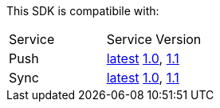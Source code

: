 This SDK is compatibile with:

|===
Service | Service Version
|Push 
| link:..\..\..\aerogear-push\latest\Push\service-overview.html[latest]
link:..\..\..\[1.0], link:..\..\..\[1.1]
|Sync  
| link:..\..\..\aerogear-sync\latest\Sync\service-overview.html[latest]
link:..\..\..\[1.0], link:..\..\..\[1.1]

|===
